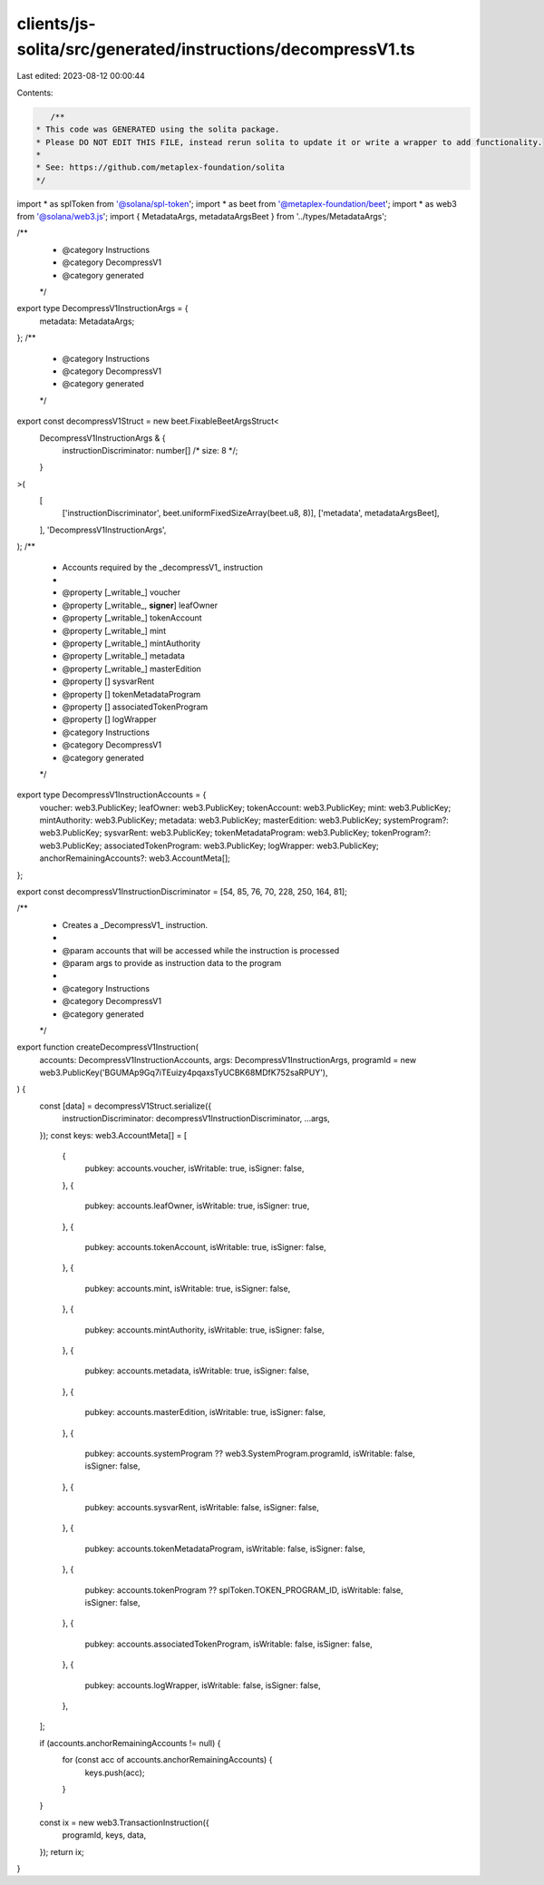 clients/js-solita/src/generated/instructions/decompressV1.ts
============================================================

Last edited: 2023-08-12 00:00:44

Contents:

.. code-block:: ts

    /**
 * This code was GENERATED using the solita package.
 * Please DO NOT EDIT THIS FILE, instead rerun solita to update it or write a wrapper to add functionality.
 *
 * See: https://github.com/metaplex-foundation/solita
 */

import * as splToken from '@solana/spl-token';
import * as beet from '@metaplex-foundation/beet';
import * as web3 from '@solana/web3.js';
import { MetadataArgs, metadataArgsBeet } from '../types/MetadataArgs';

/**
 * @category Instructions
 * @category DecompressV1
 * @category generated
 */
export type DecompressV1InstructionArgs = {
  metadata: MetadataArgs;
};
/**
 * @category Instructions
 * @category DecompressV1
 * @category generated
 */
export const decompressV1Struct = new beet.FixableBeetArgsStruct<
  DecompressV1InstructionArgs & {
    instructionDiscriminator: number[] /* size: 8 */;
  }
>(
  [
    ['instructionDiscriminator', beet.uniformFixedSizeArray(beet.u8, 8)],
    ['metadata', metadataArgsBeet],
  ],
  'DecompressV1InstructionArgs',
);
/**
 * Accounts required by the _decompressV1_ instruction
 *
 * @property [_writable_] voucher
 * @property [_writable_, **signer**] leafOwner
 * @property [_writable_] tokenAccount
 * @property [_writable_] mint
 * @property [_writable_] mintAuthority
 * @property [_writable_] metadata
 * @property [_writable_] masterEdition
 * @property [] sysvarRent
 * @property [] tokenMetadataProgram
 * @property [] associatedTokenProgram
 * @property [] logWrapper
 * @category Instructions
 * @category DecompressV1
 * @category generated
 */
export type DecompressV1InstructionAccounts = {
  voucher: web3.PublicKey;
  leafOwner: web3.PublicKey;
  tokenAccount: web3.PublicKey;
  mint: web3.PublicKey;
  mintAuthority: web3.PublicKey;
  metadata: web3.PublicKey;
  masterEdition: web3.PublicKey;
  systemProgram?: web3.PublicKey;
  sysvarRent: web3.PublicKey;
  tokenMetadataProgram: web3.PublicKey;
  tokenProgram?: web3.PublicKey;
  associatedTokenProgram: web3.PublicKey;
  logWrapper: web3.PublicKey;
  anchorRemainingAccounts?: web3.AccountMeta[];
};

export const decompressV1InstructionDiscriminator = [54, 85, 76, 70, 228, 250, 164, 81];

/**
 * Creates a _DecompressV1_ instruction.
 *
 * @param accounts that will be accessed while the instruction is processed
 * @param args to provide as instruction data to the program
 *
 * @category Instructions
 * @category DecompressV1
 * @category generated
 */
export function createDecompressV1Instruction(
  accounts: DecompressV1InstructionAccounts,
  args: DecompressV1InstructionArgs,
  programId = new web3.PublicKey('BGUMAp9Gq7iTEuizy4pqaxsTyUCBK68MDfK752saRPUY'),
) {
  const [data] = decompressV1Struct.serialize({
    instructionDiscriminator: decompressV1InstructionDiscriminator,
    ...args,
  });
  const keys: web3.AccountMeta[] = [
    {
      pubkey: accounts.voucher,
      isWritable: true,
      isSigner: false,
    },
    {
      pubkey: accounts.leafOwner,
      isWritable: true,
      isSigner: true,
    },
    {
      pubkey: accounts.tokenAccount,
      isWritable: true,
      isSigner: false,
    },
    {
      pubkey: accounts.mint,
      isWritable: true,
      isSigner: false,
    },
    {
      pubkey: accounts.mintAuthority,
      isWritable: true,
      isSigner: false,
    },
    {
      pubkey: accounts.metadata,
      isWritable: true,
      isSigner: false,
    },
    {
      pubkey: accounts.masterEdition,
      isWritable: true,
      isSigner: false,
    },
    {
      pubkey: accounts.systemProgram ?? web3.SystemProgram.programId,
      isWritable: false,
      isSigner: false,
    },
    {
      pubkey: accounts.sysvarRent,
      isWritable: false,
      isSigner: false,
    },
    {
      pubkey: accounts.tokenMetadataProgram,
      isWritable: false,
      isSigner: false,
    },
    {
      pubkey: accounts.tokenProgram ?? splToken.TOKEN_PROGRAM_ID,
      isWritable: false,
      isSigner: false,
    },
    {
      pubkey: accounts.associatedTokenProgram,
      isWritable: false,
      isSigner: false,
    },
    {
      pubkey: accounts.logWrapper,
      isWritable: false,
      isSigner: false,
    },
  ];

  if (accounts.anchorRemainingAccounts != null) {
    for (const acc of accounts.anchorRemainingAccounts) {
      keys.push(acc);
    }
  }

  const ix = new web3.TransactionInstruction({
    programId,
    keys,
    data,
  });
  return ix;
}


